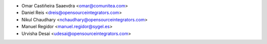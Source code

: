 * Omar Castiñeira Saaevdra <omar@comunitea.com>
* Daniel Reis <dreis@opensourceintegrators.com>
* Nikul Chaudhary <nchaudhary@opensourceintegrators.com>
* Manuel Regidor <manuel.regidor@sygel.es>
* Urvisha Desai <udesai@opensourceintegrators.com>
